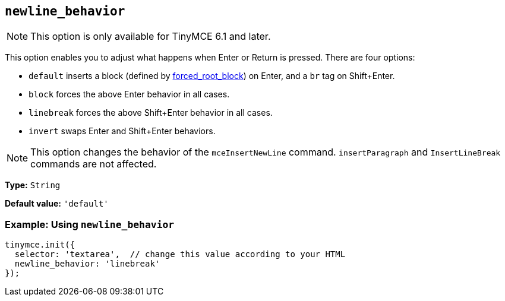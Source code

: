 [[newline_behavior]]
== `+newline_behavior+`

NOTE: This option is only available for TinyMCE 6.1 and later.

This option enables you to adjust what happens when Enter or Return is pressed. There are four options:

* `default` inserts a block (defined by xref:content-filtering.adoc#forced_root_block[forced_root_block]) on Enter, and a `br` tag on Shift+Enter.
* `block` forces the above Enter behavior in all cases.
* `linebreak` forces the above Shift+Enter behavior in all cases.
* `invert` swaps Enter and Shift+Enter behaviors.

NOTE: This option changes the behavior of the `mceInsertNewLine` command. `insertParagraph` and `InsertLineBreak` commands are not affected.

*Type:* `+String+`

*Default value:* `+'default'+`

=== Example: Using `+newline_behavior+`

[source,js]
----
tinymce.init({
  selector: 'textarea',  // change this value according to your HTML
  newline_behavior: 'linebreak'
});
----
